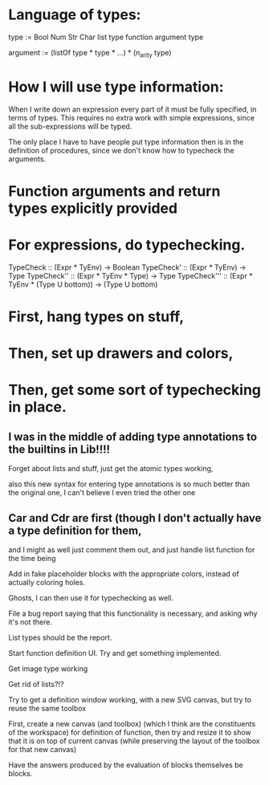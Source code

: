 * Language of types:

type :=
  Bool
  Num
  Str
  Char
  list type
  function argument type

argument :=
  (listOf type * type * ...) * (n_arity type)


* How I will use type information:

When I write down an expression every part of it must be fully specified, in terms of types.
This requires no extra work with simple expressions, since all the sub-expressions will be typed.

The only place I have to have people put type information then is in the definition of procedures,
since we don't know how to typecheck the arguments.



* Function arguments and return types explicitly provided 

* For expressions, do typechecking.

TypeCheck :: (Expr * TyEnv) -> Boolean
TypeCheck' :: (Expr * TyEnv) -> Type
TypeCheck'' :: (Expr * TyEnv * Type) -> Type
TypeCheck''' :: (Expr * TyEnv * (Type U bottom)) -> (Type U bottom)

* First, hang types on stuff,
* Then, set up drawers and colors, 
* Then, get some sort of typechecking in place.

** I was in the middle of adding type annotations to the builtins in Lib!!!!

Forget about lists and stuff, just get the atomic types working,

also this new syntax for entering type annotations is so much better than the original one,
I can't believe I even tried the other one


** Car and Cdr are first (though I don't actually have a type definition for them,
   and I might as well just comment them out, and just handle list function for the time being

Add in fake placeholder blocks with the appropriate colors, instead of actually coloring holes.

Ghosts, I can then use it for typechecking as well.

File a bug report saying that this functionality is necessary, and asking why it's not there.

List types should be the report.

Start function definition UI. Try and get something implemented.

Get image type working

Get rid of lists?!?

Try to get a definition window working, with a new SVG canvas, but
try to reuse the same toolbox

First, create a new canvas (and toolbox) (which I think are the
constituents of the workspace) for definition of function, then try and
resize it to show that it is on top of current canvas (while
preserving the layout of the toolbox for that new canvas)

Have the answers produced by the evaluation of blocks themselves be
blocks. 
